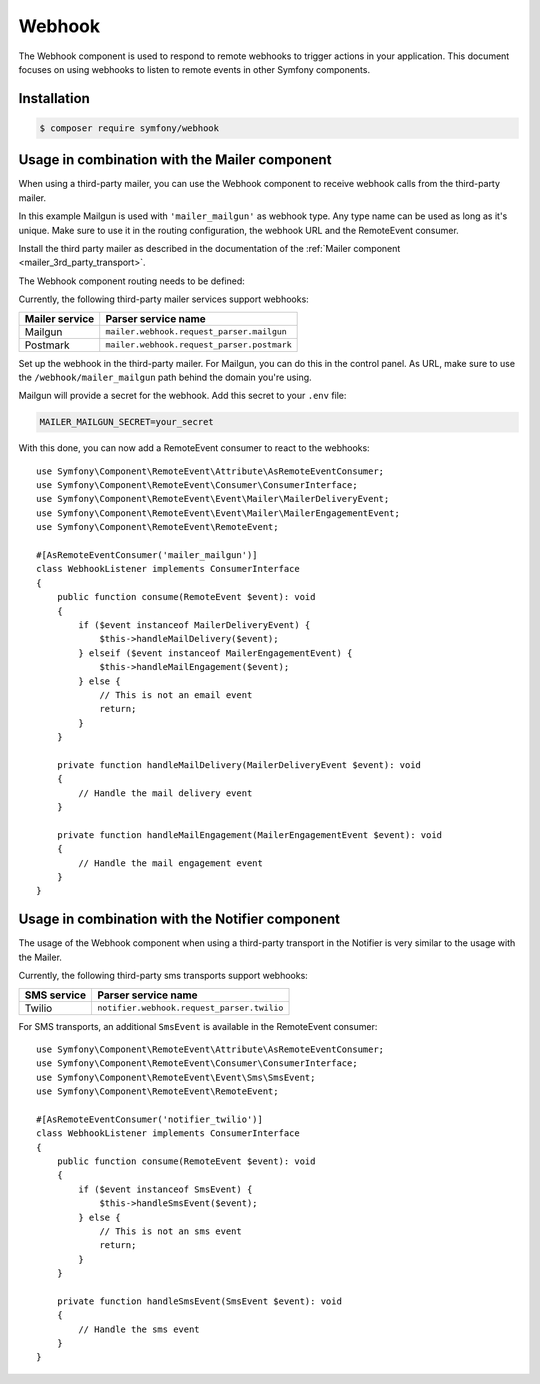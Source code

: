 Webhook
=======

.. versionadded:: 6.3

    The Webhook component was introduced in Symfony 6.3

The Webhook component is used to respond to remote webhooks to trigger actions
in your application. This document focuses on using webhooks to listen to remote
events in other Symfony components.

Installation
------------

.. code-block:: terminal

    $ composer require symfony/webhook

Usage in combination with the Mailer component
----------------------------------------------

When using a third-party mailer, you can use the Webhook component to receive
webhook calls from the third-party mailer.

In this example Mailgun is used with ``'mailer_mailgun'`` as webhook type.
Any type name can be used as long as it's unique. Make sure to use it in the
routing configuration, the webhook URL and the RemoteEvent consumer.

Install the third party mailer as described in the documentation of the
:ref:`Mailer component <mailer_3rd_party_transport>`.

The Webhook component routing needs to be defined:

.. configuration-block::

    .. code-block:: yaml

        # config/packages/framework.yaml
        framework:
            webhook:
                routing:
                    mailer_mailgun:
                        service: 'mailer.webhook.request_parser.mailgun'
                        secret: '%env(MAILER_MAILGUN_SECRET)%'

    .. code-block:: xml

        <!-- config/packages/framework.xml -->
        <?xml version="1.0" encoding="UTF-8" ?>
        <container xmlns="http://symfony.com/schema/dic/services"
                   xmlns:xsi="http://www.w3.org/2001/XMLSchema-instance"
                   xmlns:framework="http://symfony.com/schema/dic/symfony"
                   xsi:schemaLocation="http://symfony.com/schema/dic/services
                        https://symfony.com/schema/dic/services/services-1.0.xsd
                        http://symfony.com/schema/dic/symfony https://symfony.com/schema/dic/symfony/symfony-1.0.xsd">
            <framework:config>
                <framework:webhook enabled="true">
                    <framework:routing type="mailer_mailgun">
                        <framework:service>mailer.webhook.request_parser.mailgun</framework:service>
                        <framework:secret>%env(MAILER_MAILGUN_SECRET)%</framework:secret>
                    </framework:routing>
                </framework:webhook>
            </framework:config>
        </container>

    .. code-block:: php

        // config/packages/framework.php
        use App\Webhook\MailerWebhookParser;
        use Symfony\Config\FrameworkConfig;
        return static function (FrameworkConfig $frameworkConfig): void {
            $webhookConfig = $frameworkConfig->webhook();
            $webhookConfig
                ->routing('mailer_mailgun')
                ->service('mailer.webhook.request_parser.mailgun')
                ->secret('%env(MAILER_MAILGUN_SECRET)%')
            ;
        };

Currently, the following third-party mailer services support webhooks:

=============== ==========================================
Mailer service  Parser service name
=============== ==========================================
Mailgun         ``mailer.webhook.request_parser.mailgun``
Postmark        ``mailer.webhook.request_parser.postmark``
=============== ==========================================

Set up the webhook in the third-party mailer. For Mailgun, you can do this
in the control panel. As URL, make sure to use the ``/webhook/mailer_mailgun``
path behind the domain you're using.

Mailgun will provide a secret for the webhook. Add this secret to your ``.env``
file:

.. code-block:: env

    MAILER_MAILGUN_SECRET=your_secret

With this done, you can now add a RemoteEvent consumer to react to the webhooks::

    use Symfony\Component\RemoteEvent\Attribute\AsRemoteEventConsumer;
    use Symfony\Component\RemoteEvent\Consumer\ConsumerInterface;
    use Symfony\Component\RemoteEvent\Event\Mailer\MailerDeliveryEvent;
    use Symfony\Component\RemoteEvent\Event\Mailer\MailerEngagementEvent;
    use Symfony\Component\RemoteEvent\RemoteEvent;

    #[AsRemoteEventConsumer('mailer_mailgun')]
    class WebhookListener implements ConsumerInterface
    {
        public function consume(RemoteEvent $event): void
        {
            if ($event instanceof MailerDeliveryEvent) {
                $this->handleMailDelivery($event);
            } elseif ($event instanceof MailerEngagementEvent) {
                $this->handleMailEngagement($event);
            } else {
                // This is not an email event
                return;
            }
        }

        private function handleMailDelivery(MailerDeliveryEvent $event): void
        {
            // Handle the mail delivery event
        }

        private function handleMailEngagement(MailerEngagementEvent $event): void
        {
            // Handle the mail engagement event
        }
    }

Usage in combination with the Notifier component
------------------------------------------------

The usage of the Webhook component when using a third-party transport in
the Notifier is very similar to the usage with the Mailer.

Currently, the following third-party sms transports support webhooks:

============ ==========================================
SMS service  Parser service name
============ ==========================================
Twilio       ``notifier.webhook.request_parser.twilio``
============ ==========================================

.. versionadded:: 6.3

    The support for Twilio was introduced in Symfony 6.3.

For SMS transports, an additional ``SmsEvent`` is available in the RemoteEvent
consumer::

    use Symfony\Component\RemoteEvent\Attribute\AsRemoteEventConsumer;
    use Symfony\Component\RemoteEvent\Consumer\ConsumerInterface;
    use Symfony\Component\RemoteEvent\Event\Sms\SmsEvent;
    use Symfony\Component\RemoteEvent\RemoteEvent;

    #[AsRemoteEventConsumer('notifier_twilio')]
    class WebhookListener implements ConsumerInterface
    {
        public function consume(RemoteEvent $event): void
        {
            if ($event instanceof SmsEvent) {
                $this->handleSmsEvent($event);
            } else {
                // This is not an sms event
                return;
            }
        }

        private function handleSmsEvent(SmsEvent $event): void
        {
            // Handle the sms event
        }
    }
